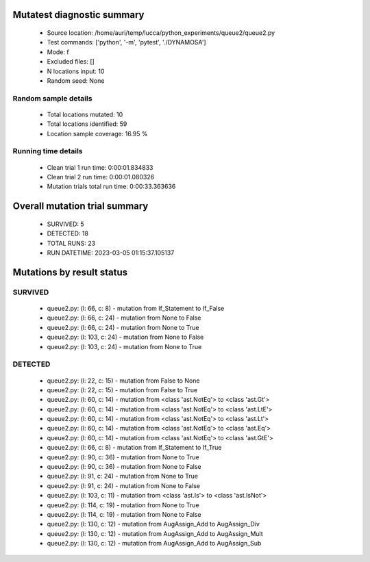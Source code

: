 Mutatest diagnostic summary
===========================
 - Source location: /home/auri/temp/lucca/python_experiments/queue2/queue2.py
 - Test commands: ['python', '-m', 'pytest', './DYNAMOSA']
 - Mode: f
 - Excluded files: []
 - N locations input: 10
 - Random seed: None

Random sample details
---------------------
 - Total locations mutated: 10
 - Total locations identified: 59
 - Location sample coverage: 16.95 %


Running time details
--------------------
 - Clean trial 1 run time: 0:00:01.834833
 - Clean trial 2 run time: 0:00:01.080326
 - Mutation trials total run time: 0:00:33.363636

Overall mutation trial summary
==============================
 - SURVIVED: 5
 - DETECTED: 18
 - TOTAL RUNS: 23
 - RUN DATETIME: 2023-03-05 01:15:37.105137


Mutations by result status
==========================


SURVIVED
--------
 - queue2.py: (l: 66, c: 8) - mutation from If_Statement to If_False
 - queue2.py: (l: 66, c: 24) - mutation from None to False
 - queue2.py: (l: 66, c: 24) - mutation from None to True
 - queue2.py: (l: 103, c: 24) - mutation from None to False
 - queue2.py: (l: 103, c: 24) - mutation from None to True


DETECTED
--------
 - queue2.py: (l: 22, c: 15) - mutation from False to None
 - queue2.py: (l: 22, c: 15) - mutation from False to True
 - queue2.py: (l: 60, c: 14) - mutation from <class 'ast.NotEq'> to <class 'ast.Gt'>
 - queue2.py: (l: 60, c: 14) - mutation from <class 'ast.NotEq'> to <class 'ast.LtE'>
 - queue2.py: (l: 60, c: 14) - mutation from <class 'ast.NotEq'> to <class 'ast.Lt'>
 - queue2.py: (l: 60, c: 14) - mutation from <class 'ast.NotEq'> to <class 'ast.Eq'>
 - queue2.py: (l: 60, c: 14) - mutation from <class 'ast.NotEq'> to <class 'ast.GtE'>
 - queue2.py: (l: 66, c: 8) - mutation from If_Statement to If_True
 - queue2.py: (l: 90, c: 36) - mutation from None to True
 - queue2.py: (l: 90, c: 36) - mutation from None to False
 - queue2.py: (l: 91, c: 24) - mutation from None to True
 - queue2.py: (l: 91, c: 24) - mutation from None to False
 - queue2.py: (l: 103, c: 11) - mutation from <class 'ast.Is'> to <class 'ast.IsNot'>
 - queue2.py: (l: 114, c: 19) - mutation from None to True
 - queue2.py: (l: 114, c: 19) - mutation from None to False
 - queue2.py: (l: 130, c: 12) - mutation from AugAssign_Add to AugAssign_Div
 - queue2.py: (l: 130, c: 12) - mutation from AugAssign_Add to AugAssign_Mult
 - queue2.py: (l: 130, c: 12) - mutation from AugAssign_Add to AugAssign_Sub